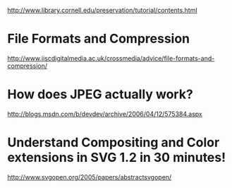  http://www.library.cornell.edu/preservation/tutorial/contents.html

* File Formats and Compression
http://www.jiscdigitalmedia.ac.uk/crossmedia/advice/file-formats-and-compression/

* How does JPEG actually work?
http://blogs.msdn.com/b/devdev/archive/2006/04/12/575384.aspx

* Understand Compositing and Color extensions in SVG 1.2 in 30 minutes!
http://www.svgopen.org/2005/papers/abstractsvgopen/



